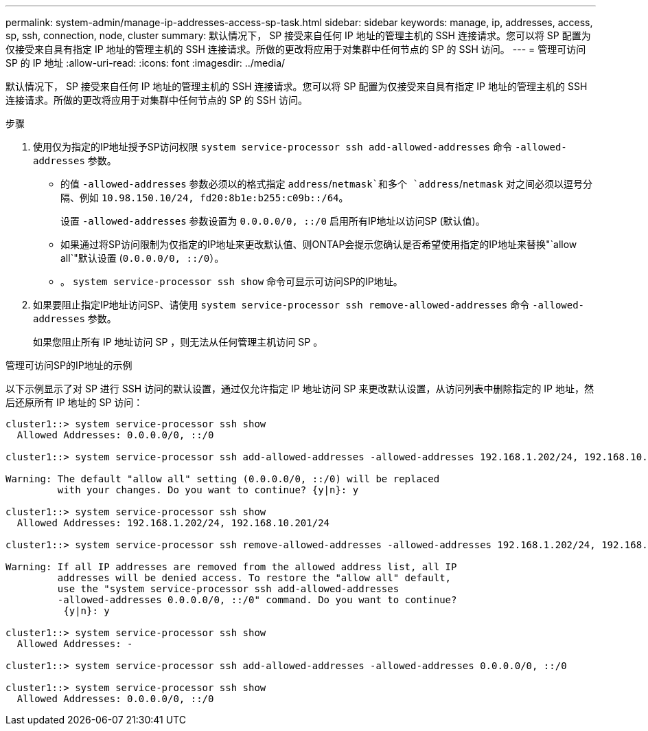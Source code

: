 ---
permalink: system-admin/manage-ip-addresses-access-sp-task.html 
sidebar: sidebar 
keywords: manage, ip, addresses, access, sp, ssh, connection, node, cluster 
summary: 默认情况下， SP 接受来自任何 IP 地址的管理主机的 SSH 连接请求。您可以将 SP 配置为仅接受来自具有指定 IP 地址的管理主机的 SSH 连接请求。所做的更改将应用于对集群中任何节点的 SP 的 SSH 访问。 
---
= 管理可访问 SP 的 IP 地址
:allow-uri-read: 
:icons: font
:imagesdir: ../media/


[role="lead"]
默认情况下， SP 接受来自任何 IP 地址的管理主机的 SSH 连接请求。您可以将 SP 配置为仅接受来自具有指定 IP 地址的管理主机的 SSH 连接请求。所做的更改将应用于对集群中任何节点的 SP 的 SSH 访问。

.步骤
. 使用仅为指定的IP地址授予SP访问权限 `system service-processor ssh add-allowed-addresses` 命令 `-allowed-addresses` 参数。
+
** 的值 `-allowed-addresses` 参数必须以的格式指定 `address`/`netmask`和多个 `address`/`netmask` 对之间必须以逗号分隔、例如 `10.98.150.10/24, fd20:8b1e:b255:c09b::/64`。
+
设置 `-allowed-addresses` 参数设置为 `0.0.0.0/0, ::/0` 启用所有IP地址以访问SP (默认值)。

** 如果通过将SP访问限制为仅指定的IP地址来更改默认值、则ONTAP会提示您确认是否希望使用指定的IP地址来替换"`allow all`"默认设置 (`0.0.0.0/0, ::/0`）。
** 。 `system service-processor ssh show` 命令可显示可访问SP的IP地址。


. 如果要阻止指定IP地址访问SP、请使用 `system service-processor ssh remove-allowed-addresses` 命令 `-allowed-addresses` 参数。
+
如果您阻止所有 IP 地址访问 SP ，则无法从任何管理主机访问 SP 。



.管理可访问SP的IP地址的示例
以下示例显示了对 SP 进行 SSH 访问的默认设置，通过仅允许指定 IP 地址访问 SP 来更改默认设置，从访问列表中删除指定的 IP 地址，然后还原所有 IP 地址的 SP 访问：

[listing]
----
cluster1::> system service-processor ssh show
  Allowed Addresses: 0.0.0.0/0, ::/0

cluster1::> system service-processor ssh add-allowed-addresses -allowed-addresses 192.168.1.202/24, 192.168.10.201/24

Warning: The default "allow all" setting (0.0.0.0/0, ::/0) will be replaced
         with your changes. Do you want to continue? {y|n}: y

cluster1::> system service-processor ssh show
  Allowed Addresses: 192.168.1.202/24, 192.168.10.201/24

cluster1::> system service-processor ssh remove-allowed-addresses -allowed-addresses 192.168.1.202/24, 192.168.10.201/24

Warning: If all IP addresses are removed from the allowed address list, all IP
         addresses will be denied access. To restore the "allow all" default,
         use the "system service-processor ssh add-allowed-addresses
         -allowed-addresses 0.0.0.0/0, ::/0" command. Do you want to continue?
          {y|n}: y

cluster1::> system service-processor ssh show
  Allowed Addresses: -

cluster1::> system service-processor ssh add-allowed-addresses -allowed-addresses 0.0.0.0/0, ::/0

cluster1::> system service-processor ssh show
  Allowed Addresses: 0.0.0.0/0, ::/0
----